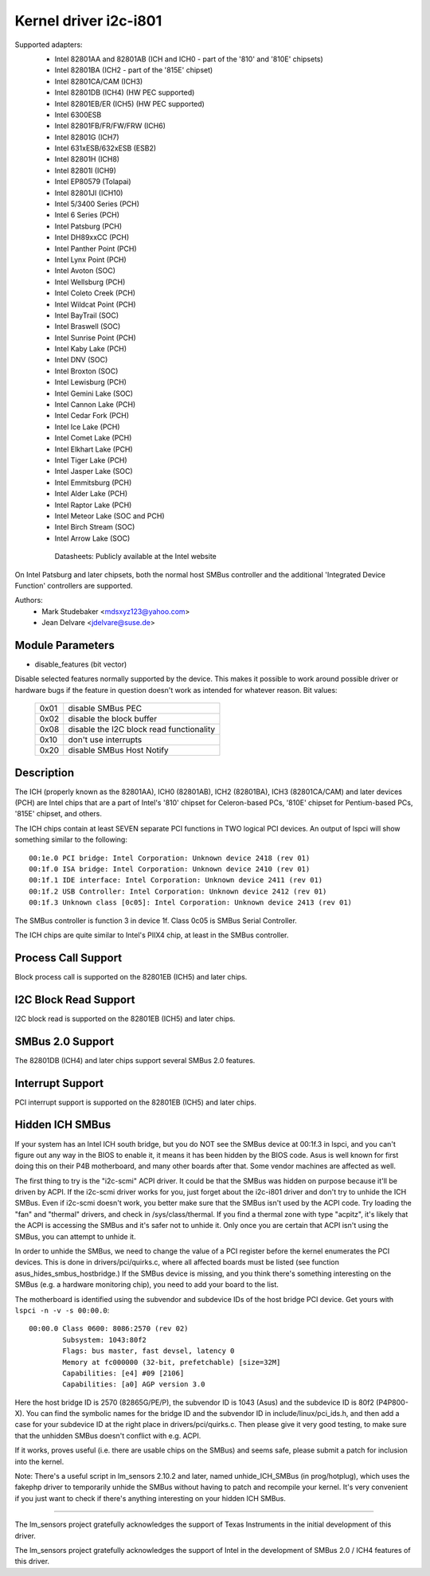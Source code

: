 ======================
Kernel driver i2c-i801
======================


Supported adapters:
  * Intel 82801AA and 82801AB (ICH and ICH0 - part of the
    '810' and '810E' chipsets)
  * Intel 82801BA (ICH2 - part of the '815E' chipset)
  * Intel 82801CA/CAM (ICH3)
  * Intel 82801DB (ICH4) (HW PEC supported)
  * Intel 82801EB/ER (ICH5) (HW PEC supported)
  * Intel 6300ESB
  * Intel 82801FB/FR/FW/FRW (ICH6)
  * Intel 82801G (ICH7)
  * Intel 631xESB/632xESB (ESB2)
  * Intel 82801H (ICH8)
  * Intel 82801I (ICH9)
  * Intel EP80579 (Tolapai)
  * Intel 82801JI (ICH10)
  * Intel 5/3400 Series (PCH)
  * Intel 6 Series (PCH)
  * Intel Patsburg (PCH)
  * Intel DH89xxCC (PCH)
  * Intel Panther Point (PCH)
  * Intel Lynx Point (PCH)
  * Intel Avoton (SOC)
  * Intel Wellsburg (PCH)
  * Intel Coleto Creek (PCH)
  * Intel Wildcat Point (PCH)
  * Intel BayTrail (SOC)
  * Intel Braswell (SOC)
  * Intel Sunrise Point (PCH)
  * Intel Kaby Lake (PCH)
  * Intel DNV (SOC)
  * Intel Broxton (SOC)
  * Intel Lewisburg (PCH)
  * Intel Gemini Lake (SOC)
  * Intel Cannon Lake (PCH)
  * Intel Cedar Fork (PCH)
  * Intel Ice Lake (PCH)
  * Intel Comet Lake (PCH)
  * Intel Elkhart Lake (PCH)
  * Intel Tiger Lake (PCH)
  * Intel Jasper Lake (SOC)
  * Intel Emmitsburg (PCH)
  * Intel Alder Lake (PCH)
  * Intel Raptor Lake (PCH)
  * Intel Meteor Lake (SOC and PCH)
  * Intel Birch Stream (SOC)
  * Intel Arrow Lake (SOC)

   Datasheets: Publicly available at the Intel website

On Intel Patsburg and later chipsets, both the normal host SMBus controller
and the additional 'Integrated Device Function' controllers are supported.

Authors:
	- Mark Studebaker <mdsxyz123@yahoo.com>
	- Jean Delvare <jdelvare@suse.de>


Module Parameters
-----------------

* disable_features (bit vector)

Disable selected features normally supported by the device. This makes it
possible to work around possible driver or hardware bugs if the feature in
question doesn't work as intended for whatever reason. Bit values:

 ====  =========================================
 0x01  disable SMBus PEC
 0x02  disable the block buffer
 0x08  disable the I2C block read functionality
 0x10  don't use interrupts
 0x20  disable SMBus Host Notify
 ====  =========================================


Description
-----------

The ICH (properly known as the 82801AA), ICH0 (82801AB), ICH2 (82801BA),
ICH3 (82801CA/CAM) and later devices (PCH) are Intel chips that are a part of
Intel's '810' chipset for Celeron-based PCs, '810E' chipset for
Pentium-based PCs, '815E' chipset, and others.

The ICH chips contain at least SEVEN separate PCI functions in TWO logical
PCI devices. An output of lspci will show something similar to the
following::

  00:1e.0 PCI bridge: Intel Corporation: Unknown device 2418 (rev 01)
  00:1f.0 ISA bridge: Intel Corporation: Unknown device 2410 (rev 01)
  00:1f.1 IDE interface: Intel Corporation: Unknown device 2411 (rev 01)
  00:1f.2 USB Controller: Intel Corporation: Unknown device 2412 (rev 01)
  00:1f.3 Unknown class [0c05]: Intel Corporation: Unknown device 2413 (rev 01)

The SMBus controller is function 3 in device 1f. Class 0c05 is SMBus Serial
Controller.

The ICH chips are quite similar to Intel's PIIX4 chip, at least in the
SMBus controller.


Process Call Support
--------------------

Block process call is supported on the 82801EB (ICH5) and later chips.


I2C Block Read Support
----------------------

I2C block read is supported on the 82801EB (ICH5) and later chips.


SMBus 2.0 Support
-----------------

The 82801DB (ICH4) and later chips support several SMBus 2.0 features.


Interrupt Support
-----------------

PCI interrupt support is supported on the 82801EB (ICH5) and later chips.


Hidden ICH SMBus
----------------

If your system has an Intel ICH south bridge, but you do NOT see the
SMBus device at 00:1f.3 in lspci, and you can't figure out any way in the
BIOS to enable it, it means it has been hidden by the BIOS code. Asus is
well known for first doing this on their P4B motherboard, and many other
boards after that. Some vendor machines are affected as well.

The first thing to try is the "i2c-scmi" ACPI driver. It could be that the
SMBus was hidden on purpose because it'll be driven by ACPI. If the
i2c-scmi driver works for you, just forget about the i2c-i801 driver and
don't try to unhide the ICH SMBus. Even if i2c-scmi doesn't work, you
better make sure that the SMBus isn't used by the ACPI code. Try loading
the "fan" and "thermal" drivers, and check in /sys/class/thermal. If you
find a thermal zone with type "acpitz", it's likely that the ACPI is
accessing the SMBus and it's safer not to unhide it. Only once you are
certain that ACPI isn't using the SMBus, you can attempt to unhide it.

In order to unhide the SMBus, we need to change the value of a PCI
register before the kernel enumerates the PCI devices. This is done in
drivers/pci/quirks.c, where all affected boards must be listed (see
function asus_hides_smbus_hostbridge.) If the SMBus device is missing,
and you think there's something interesting on the SMBus (e.g. a
hardware monitoring chip), you need to add your board to the list.

The motherboard is identified using the subvendor and subdevice IDs of the
host bridge PCI device. Get yours with ``lspci -n -v -s 00:00.0``::

  00:00.0 Class 0600: 8086:2570 (rev 02)
          Subsystem: 1043:80f2
          Flags: bus master, fast devsel, latency 0
          Memory at fc000000 (32-bit, prefetchable) [size=32M]
          Capabilities: [e4] #09 [2106]
          Capabilities: [a0] AGP version 3.0

Here the host bridge ID is 2570 (82865G/PE/P), the subvendor ID is 1043
(Asus) and the subdevice ID is 80f2 (P4P800-X). You can find the symbolic
names for the bridge ID and the subvendor ID in include/linux/pci_ids.h,
and then add a case for your subdevice ID at the right place in
drivers/pci/quirks.c. Then please give it very good testing, to make sure
that the unhidden SMBus doesn't conflict with e.g. ACPI.

If it works, proves useful (i.e. there are usable chips on the SMBus)
and seems safe, please submit a patch for inclusion into the kernel.

Note: There's a useful script in lm_sensors 2.10.2 and later, named
unhide_ICH_SMBus (in prog/hotplug), which uses the fakephp driver to
temporarily unhide the SMBus without having to patch and recompile your
kernel. It's very convenient if you just want to check if there's
anything interesting on your hidden ICH SMBus.


----------------------------------------------------------------------------

The lm_sensors project gratefully acknowledges the support of Texas
Instruments in the initial development of this driver.

The lm_sensors project gratefully acknowledges the support of Intel in the
development of SMBus 2.0 / ICH4 features of this driver.
